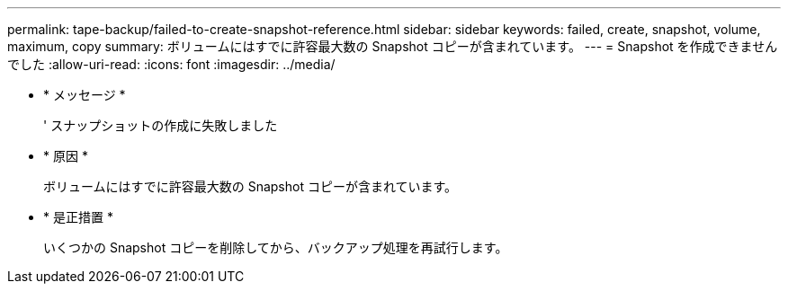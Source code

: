 ---
permalink: tape-backup/failed-to-create-snapshot-reference.html 
sidebar: sidebar 
keywords: failed, create, snapshot, volume, maximum, copy 
summary: ボリュームにはすでに許容最大数の Snapshot コピーが含まれています。 
---
= Snapshot を作成できませんでした
:allow-uri-read: 
:icons: font
:imagesdir: ../media/


* * メッセージ *
+
' スナップショットの作成に失敗しました

* * 原因 *
+
ボリュームにはすでに許容最大数の Snapshot コピーが含まれています。

* * 是正措置 *
+
いくつかの Snapshot コピーを削除してから、バックアップ処理を再試行します。


